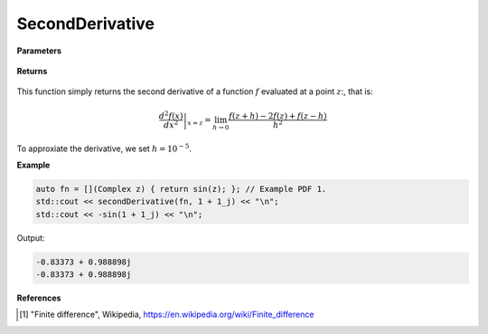 
SecondDerivative
=====

.. cpp:function:: constexpr Complex secondDerivative(Complex (*f)(Complex), const Complex& z) noexcept

   Evaluates the second derivative of a complex function at a point :math:`z`. The second derivative is implemented using finite differences [1]_.

**Parameters**

    .. cpp:var:: Complex (*f)(Complex)

        The function to differentiate.

    .. cpp:var:: const Complex& z

        A complex number. 

**Returns**

    .. cpp:type:: Complex

        A complex number. 

This function simply returns the second derivative of a function :math:`f` evaluated at a point :math:`z`:, that is:

.. math::
   \left. \frac{d^2f(x)}{dx^2} \right|_{x = z} = \lim_{h\to 0} \frac{f(z + h) - 2f(z) + f(z - h)}{h^2}

To approxiate the derivative, we set :math:`h = 10^{-5}`.

**Example**

.. code-block:: cpp

    auto fn = [](Complex z) { return sin(z); }; // Example PDF 1. 
    std::cout << secondDerivative(fn, 1 + 1_j) << "\n";
    std::cout << -sin(1 + 1_j) << "\n";

Output:

.. code-block:: cpp

    -0.83373 + 0.988898j
    -0.83373 + 0.988898j

**References**

.. [1] "Finite difference", Wikipedia,
        https://en.wikipedia.org/wiki/Finite_difference